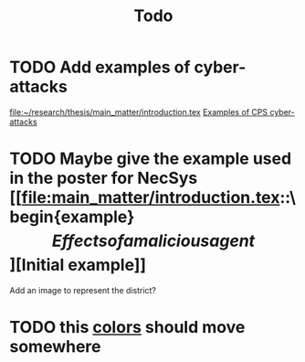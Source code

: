 #+title: Todo
* TODO Add examples of cyber-attacks
[[file:main_matter/introduction.tex][file:~/research/thesis/main_matter/introduction.tex]]
[[id:~/docsThese/bibliography/DibajiEtAl2019.pdf-annot-3-13][Examples of CPS cyber-attacks]]

* TODO Maybe give the example used in the poster for NecSys [[file:main_matter/introduction.tex::\begin{example}\[Effects of a malicious agent\]\label{ex:qualitative_example}][Initial example]]
  Add an image to represent the district?

* TODO this [[file:main.tex::\definecolor{mpc_green}{RGB}{98, 160, 98}][colors]] should move somewhere
